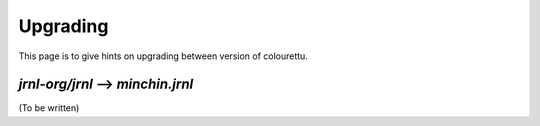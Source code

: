 Upgrading
=========

This page is to give hints on upgrading between version of colourettu.

*jrnl-org/jrnl* --> *minchin.jrnl*
----------------------------------

(To be written)

